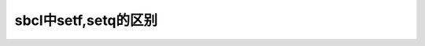 ============================================================
sbcl中setf,setq的区别
============================================================


